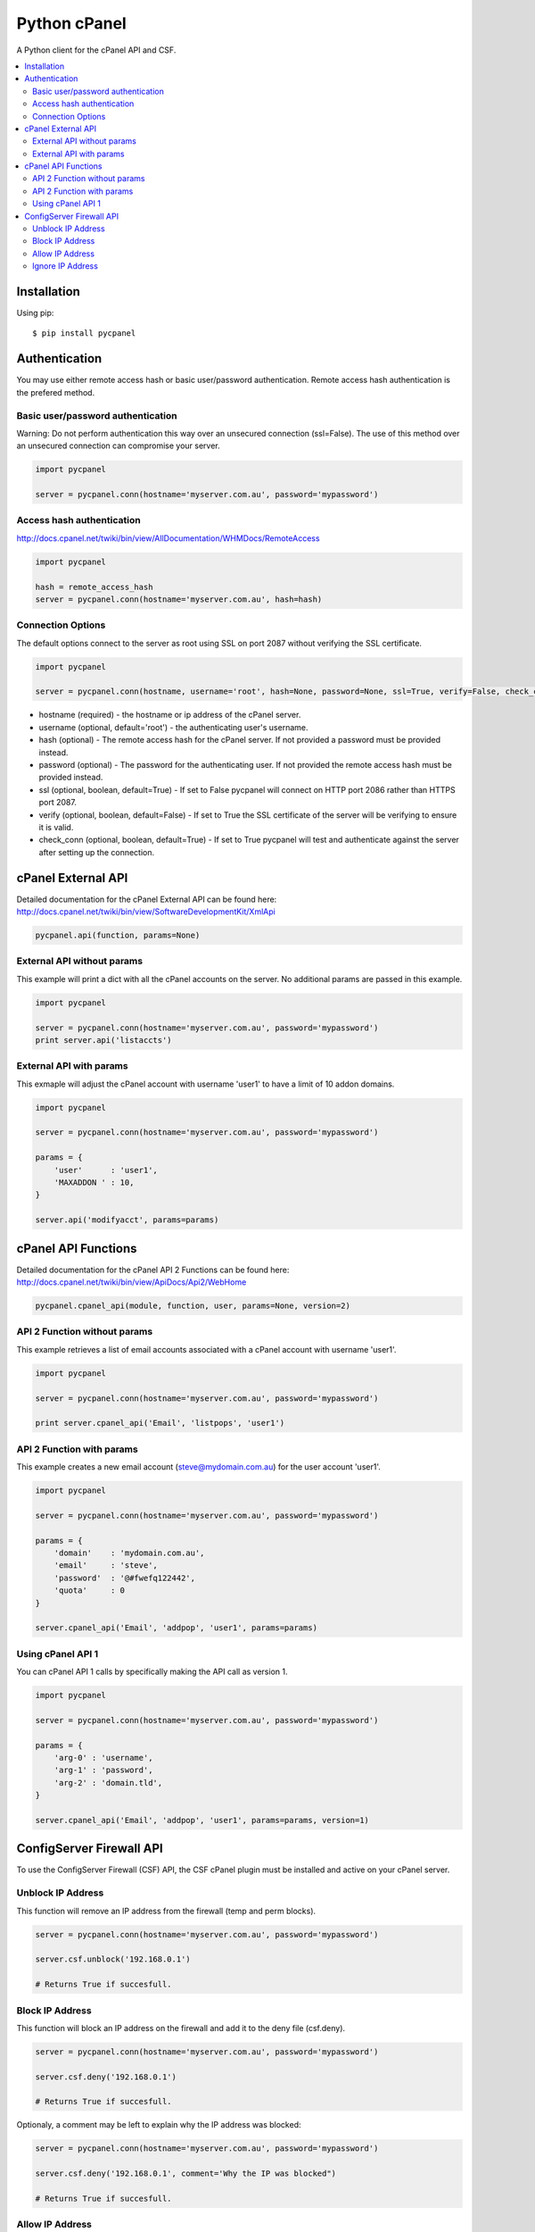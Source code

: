 Python cPanel
=============

.. image:: https://img.shields.io/pypi/v/pycpanel.svg
        :target: https://pypi.python.org/pypi/pycpanel/0.1.5

A Python client for the cPanel API and CSF.

.. contents::
    :local:
    
.. _installation:

============
Installation
============

Using pip::

    $ pip install pycpanel
    
==============
Authentication
==============


You may use either remote access hash or basic user/password authentication. Remote access hash authentication is the prefered method.

Basic user/password authentication
----------------------------------

Warning: Do not perform authentication this way over an unsecured connection (ssl=False). The use of this method over an unsecured connection can compromise your server.

.. code:: python

    import pycpanel
    
    server = pycpanel.conn(hostname='myserver.com.au', password='mypassword')
    
Access hash authentication
--------------------------

http://docs.cpanel.net/twiki/bin/view/AllDocumentation/WHMDocs/RemoteAccess

.. code:: python

    import pycpanel
    
    hash = remote_access_hash
    server = pycpanel.conn(hostname='myserver.com.au', hash=hash)
    
Connection Options
------------------

The default options connect to the server as root using SSL on port 2087 without verifying the SSL certificate.

.. code:: python

    import pycpanel
    
    server = pycpanel.conn(hostname, username='root', hash=None, password=None, ssl=True, verify=False, check_conn=False)
    

- hostname (required) - the hostname or ip address of the cPanel server.
- username (optional, default='root') - the authenticating user's username.
- hash (optional) - The remote access hash for the cPanel server. If not provided a password must be provided instead.
- password (optional) - The password for the authenticating user. If not provided the remote access hash must be provided instead.
- ssl (optional, boolean, default=True) - If set to False pycpanel will connect on HTTP port 2086 rather than HTTPS port 2087.
- verify (optional, boolean, default=False) - If set to True the SSL certificate of the server will be verifying to ensure it is valid.
- check_conn (optional, boolean, default=True) - If set to True pycpanel will test and authenticate against the server after setting up the connection.

===================
cPanel External API
===================

Detailed documentation for the cPanel External API can be found here:
http://docs.cpanel.net/twiki/bin/view/SoftwareDevelopmentKit/XmlApi

.. code:: python

    pycpanel.api(function, params=None)

External API without params
---------------------------

This example will print a dict with all the cPanel accounts on the server. No additional params are passed in this example.

.. code:: python

    import pycpanel

    server = pycpanel.conn(hostname='myserver.com.au', password='mypassword')
    print server.api('listaccts')
    
    
External API with params
------------------------
    
This exmaple will adjust the cPanel account with username 'user1' to have a limit of 10 addon domains.

.. code:: python

    import pycpanel
    
    server = pycpanel.conn(hostname='myserver.com.au', password='mypassword')
    
    params = {
        'user'      : 'user1',
        'MAXADDON ' : 10,
    }
    
    server.api('modifyacct', params=params)
    
====================
cPanel API Functions
====================

Detailed documentation for the cPanel API 2 Functions can be found here:
http://docs.cpanel.net/twiki/bin/view/ApiDocs/Api2/WebHome

.. code:: python

    pycpanel.cpanel_api(module, function, user, params=None, version=2)


API 2 Function without params
-----------------------------

This example retrieves a list of email accounts associated with a cPanel account with username 'user1'.

.. code:: python

    import pycpanel
    
    server = pycpanel.conn(hostname='myserver.com.au', password='mypassword')
    
    print server.cpanel_api('Email', 'listpops', 'user1')
    
    
API 2 Function with params
--------------------------

This example creates a new email account (steve@mydomain.com.au) for the user account 'user1'.

.. code:: python

    import pycpanel
    
    server = pycpanel.conn(hostname='myserver.com.au', password='mypassword')
    
    params = {
        'domain'    : 'mydomain.com.au',
        'email'     : 'steve',
        'password'  : '@#fwefq122442',
        'quota'     : 0
    }
    
    server.cpanel_api('Email', 'addpop', 'user1', params=params)
    

Using cPanel API 1
------------------

You can cPanel API 1 calls by specifically making the API call as version 1.

.. code:: python

    import pycpanel

    server = pycpanel.conn(hostname='myserver.com.au', password='mypassword')

    params = {
        'arg-0' : 'username',
        'arg-1' : 'password',
        'arg-2' : 'domain.tld',
    }

    server.cpanel_api('Email', 'addpop', 'user1', params=params, version=1)

    
=========================
ConfigServer Firewall API
=========================

To use the ConfigServer Firewall (CSF) API, the CSF cPanel plugin must be installed and active on your cPanel server.
    

Unblock IP Address
------------------

This function will remove an IP address from the firewall (temp and perm blocks). 

.. code:: python

    server = pycpanel.conn(hostname='myserver.com.au', password='mypassword')
    
    server.csf.unblock('192.168.0.1')
    
    # Returns True if succesfull.

Block IP Address
----------------

This function will block an IP address on the firewall and add it to the deny file (csf.deny).

.. code:: python

    server = pycpanel.conn(hostname='myserver.com.au', password='mypassword')
    
    server.csf.deny('192.168.0.1')
    
    # Returns True if succesfull.

Optionaly, a comment may be left to explain why the IP address was blocked:

.. code:: python

    server = pycpanel.conn(hostname='myserver.com.au', password='mypassword')
    
    server.csf.deny('192.168.0.1', comment='Why the IP was blocked")
    
    # Returns True if succesfull.
    
    
Allow IP Address
----------------

This function will allow an IP address through the firewall and add it to the allow file (csf.allow).

.. code:: python

    server = pycpanel.conn(hostname='myserver.com.au', password='mypassword')
    
    server.csf.allow('192.168.0.1')
    
    # Returns True if succesfull.

Optionaly, a comment may be left to explain why the IP address was allowed through the firewall:

.. code:: python

    server = pycpanel.conn(hostname='myserver.com.au', password='mypassword')

    server.csf.allow('192.168.0.1', comment='Why the IP was allowed")
    
    # Returns True if succesfull.


Ignore IP Address
-----------------

This function will ignore an IP address in lfd and add it to the ignore file (csf.ignore) and restart lfd.

.. code:: python

    server = pycpanel.conn(hostname='myserver.com.au', password='mypassword')
    
    server.csf.ignore('192.168.0.1')
    
    # Returns True if succesfull.







